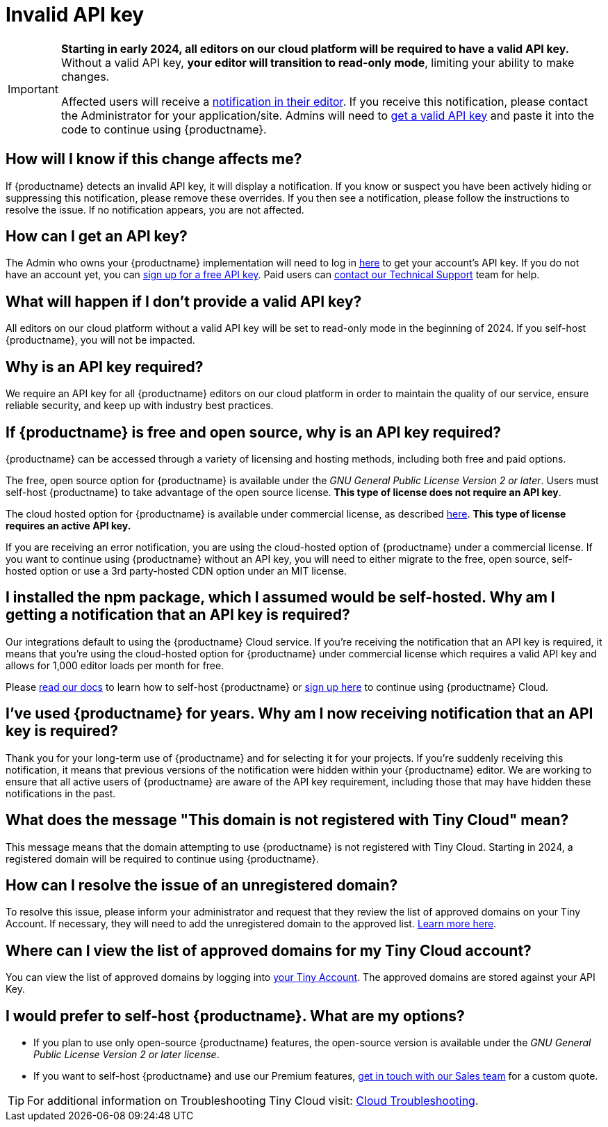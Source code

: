 
= Invalid API key
:description_short: Fixing the invalid API key error | {productname}
:description: Learn why you’re receiving an invalid {productname} API key error notification, and how to fix the issue.
:keywords: {productname}, cloud, script, textarea, apiKey, faq, invalid api key, frequently asked questions,

[IMPORTANT]
====
**Starting in early 2024, all editors on our cloud platform will be required to have a valid API key.** Without a valid API key, **your editor will transition to read-only mode**, limiting your ability to make changes.

Affected users will receive a xref:cloud-troubleshooting.adoc#A-valid-API-key-is-required-starting-2024-to-continue-using-TinyMCE.-Please-alert-your-admin-to-sign-up-to-get-your-free-API-key.[notification in their editor]. If you receive this notification, please contact the Administrator for your application/site. Admins will need to https://www.tiny.cloud/my-account/integrate/[get a valid API key] and paste it into the code to continue using {productname}.
====

== How will I know if this change affects me?

If {productname} detects an invalid API key, it will display a notification. If you know or suspect you have been actively hiding or suppressing this notification, please remove these overrides. If you then see a notification, please follow the instructions to resolve the issue. If no notification appears, you are not affected. 

== How can I get an API key?

The Admin who owns your {productname} implementation will need to log in https://www.tiny.cloud/my-account/integrate/[here] to get your account’s API key. If you do not have an account yet, you can https://www.tiny.cloud/pricing/[sign up for a free API key]. Paid users can https://www.tiny.cloud/contact/[contact our Technical Support] team for help.

== What will happen if I don't provide a valid API key?

All editors on our cloud platform without a valid API key will be set to read-only mode in the beginning of 2024. If you self-host {productname}, you will not be impacted.

== Why is an API key required?
 
We require an API key for all {productname} editors on our cloud platform in order to maintain the quality of our service, ensure reliable security, and keep up with industry best practices. 

== If {productname} is free and open source, why is an API key required?

{productname} can be accessed through a variety of licensing and hosting methods, including both free and paid options. 

The free, open source option for {productname} is available under the _GNU General Public License Version 2 or later_. Users must self-host {productname} to take advantage of the open source license. **This type of license does not require an API key**.

The cloud hosted option for {productname} is available under commercial license, as described https://www.tiny.cloud/legal/cloud-use-subscription-agreement/[here]. **This type of license requires an active API key.**

If you are receiving an error notification, you are using the cloud-hosted option of {productname} under a commercial license. If you want to continue using {productname} without an API key, you will need to either migrate to the free, open source, self-hosted option or use a 3rd party-hosted CDN option under an MIT license. 

== I installed the npm package, which I assumed would be self-hosted. Why am I getting a notification that an API key is required? 

Our integrations default to using the {productname} Cloud service. If you’re receiving the notification that an API key is required, it means that you’re using the cloud-hosted option for {productname} under commercial license which requires a valid API key and allows for 1,000 editor loads per month for free. 

Please xref:installation.adoc[read our docs] to learn how to self-host {productname} or https://www.tiny.cloud/pricing/[sign up here] to continue using {productname} Cloud.

== I’ve used {productname} for years. Why am I now receiving notification that an API key is required? 

Thank you for your long-term use of {productname} and for selecting it for your projects. If you're suddenly receiving this notification, it means that previous versions of the notification were hidden within your {productname} editor. We are working to ensure that all active users of {productname} are aware of the API key requirement, including those that may have hidden these notifications in the past.

== What does the message "This domain is not registered with Tiny Cloud" mean?

This message means that the domain attempting to use {productname} is not registered with Tiny Cloud. Starting in 2024, a registered domain will be required to continue using {productname}.

== How can I resolve the issue of an unregistered domain?

To resolve this issue, please inform your administrator and request that they review the list of approved domains on your Tiny Account. If necessary, they will need to add the unregistered domain to the approved list. xref:cloud-troubleshooting.adoc#This-domain-is-not-registered-with-Tiny-Cloud.-To-continue-using-TinyMCE-a-registered-domain-is-required-starting-2024.-Please-alert-your-admin-to-review-the-approved-domains-and-add-this-one-if-required.[Learn more here].

== Where can I view the list of approved domains for my Tiny Cloud account?

You can view the list of approved domains by logging into https://www.tiny.cloud/my-account/domains/[your Tiny Account]. The approved domains are stored against your API Key.

== I would prefer to self-host {productname}. What are my options?

* If you plan to use only open-source {productname} features, the open-source version is available under the _GNU General Public License Version 2 or later license_.
* If you want to self-host {productname} and use our Premium features, https://www.tiny.cloud/contact/[get in touch with our Sales team] for a custom quote.

TIP: For additional information on Troubleshooting Tiny Cloud visit: xref:cloud-troubleshooting.adoc[Cloud Troubleshooting].
